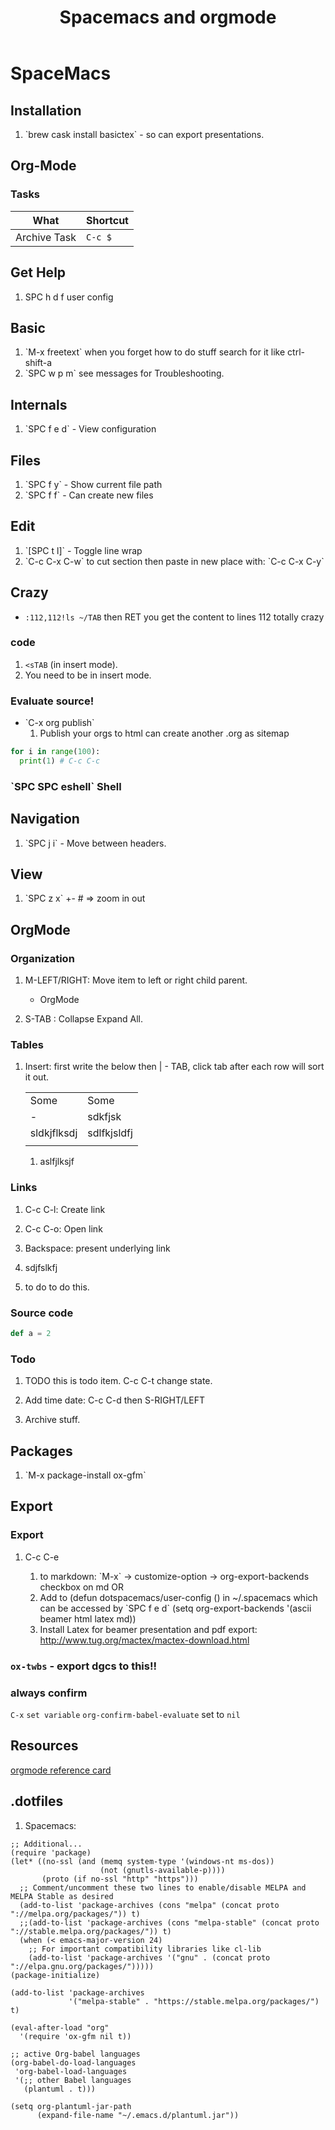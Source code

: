 #+TITLE: Spacemacs and orgmode

* SpaceMacs
** Installation 
   1. `brew cask install basictex` - so can export presentations.
** Org-Mode
*** Tasks
|--------------+----------|
| What         | Shortcut |
|--------------+----------|
| Archive Task | ~C-c $~  |
|--------------+----------|

** Get Help
   1. SPC h d f user config
** Basic
   1. `M-x freetext` when you forget how to do stuff search for it like ctrl-shift-a
   1. `SPC w p m` see messages for Troubleshooting.
** Internals
   1. `SPC f e d` - View configuration
** Files
   1. `SPC f y` - Show current file path
   1. `SPC f f` - Can create new files
** Edit
   1. `[SPC t l]` - Toggle line wrap
   1. `C-c C-x C-w` to cut section then paste in new place with: `C-c C-x C-y`
** Crazy
  * ~:112,112!ls ~/TAB~ then RET you get the content to lines 112 totally crazy
*** code 
    1. ~<sTAB~ (in insert mode).
    1. You need to be in insert mode.
*** Evaluate source!
  * `C-x org publish`
    1. Publish your orgs to html can create another .org as sitemap

#+BEGIN_SRC python :results output
for i in range(100):
  print(1) # C-c C-c

#+END_SRC
*** `SPC SPC eshell` Shell 
** Navigation
   1. `SPC j i` - Move between headers.
** View
   1. `SPC z x` +- # => zoom in out
** OrgMode
*** Organization
**** M-LEFT/RIGHT: Move item to left or right child parent.


 * OrgMode
  ** Links
  *** Backspace - present internals of link
  [[http://google.com][some googlew]]
**** S-TAB : Collapse Expand All. 
*** Tables 
**** Insert: first write the below then | - TAB, click tab after each row will sort it out. 
| Some        | Some        |
| -           | sdkfjsk     |
| sldkjflksdj | sdlfkjsldfj |
|             |             |
***** aslfjlksjf 
*** Links
**** C-c C-l: Create link 
**** C-c C-o: Open link 
**** Backspace: present underlying link 
**** sdjfslkfj 
**** to do to do this. 
*** Source code 
#+BEGIN_SRC scala
def a = 2
#+END_SRC
*** Todo
**** TODO this is todo item. C-c C-t change state.
**** Add time date: C-c C-d then S-RIGHT/LEFT 
**** Archive stuff. 
** Packages
   1. `M-x package-install ox-gfm`
** Export 
*** Export
**** C-c C-e
   1. to markdown: `M-x` -> customize-option -> org-export-backends checkbox on md OR
   1. Add to (defun dotspacemacs/user-config () in ~/.spacemacs which can be accessed by `SPC f e d` (setq org-export-backends '(ascii beamer html latex md))
   1. Install Latex for beamer presentation and pdf export: http://www.tug.org/mactex/mactex-download.html
*** =ox-twbs= - export dgcs to this!!
*** always confirm 
    ~C-x~ ~set variable~ ~org-confirm-babel-evaluate~ set to ~nil~  
** Resources
  [[https://gist.github.com/drj42/1755992][orgmode reference card]]  
** .dotfiles 
   1. Spacemacs:
#+BEGIN_SRC 
;; Additional...
(require 'package)
(let* ((no-ssl (and (memq system-type '(windows-nt ms-dos))
                    (not (gnutls-available-p))))
       (proto (if no-ssl "http" "https")))
  ;; Comment/uncomment these two lines to enable/disable MELPA and MELPA Stable as desired
  (add-to-list 'package-archives (cons "melpa" (concat proto "://melpa.org/packages/")) t)
  ;;(add-to-list 'package-archives (cons "melpa-stable" (concat proto "://stable.melpa.org/packages/")) t)
  (when (< emacs-major-version 24)
    ;; For important compatibility libraries like cl-lib
    (add-to-list 'package-archives '("gnu" . (concat proto "://elpa.gnu.org/packages/")))))
(package-initialize)

(add-to-list 'package-archives
             '("melpa-stable" . "https://stable.melpa.org/packages/") t)

(eval-after-load "org"
  '(require 'ox-gfm nil t))

;; active Org-babel languages
(org-babel-do-load-languages
 'org-babel-load-languages
 '(;; other Babel languages
   (plantuml . t)))

(setq org-plantuml-jar-path
      (expand-file-name "~/.emacs.d/plantuml.jar"))
#+END_SRC      
